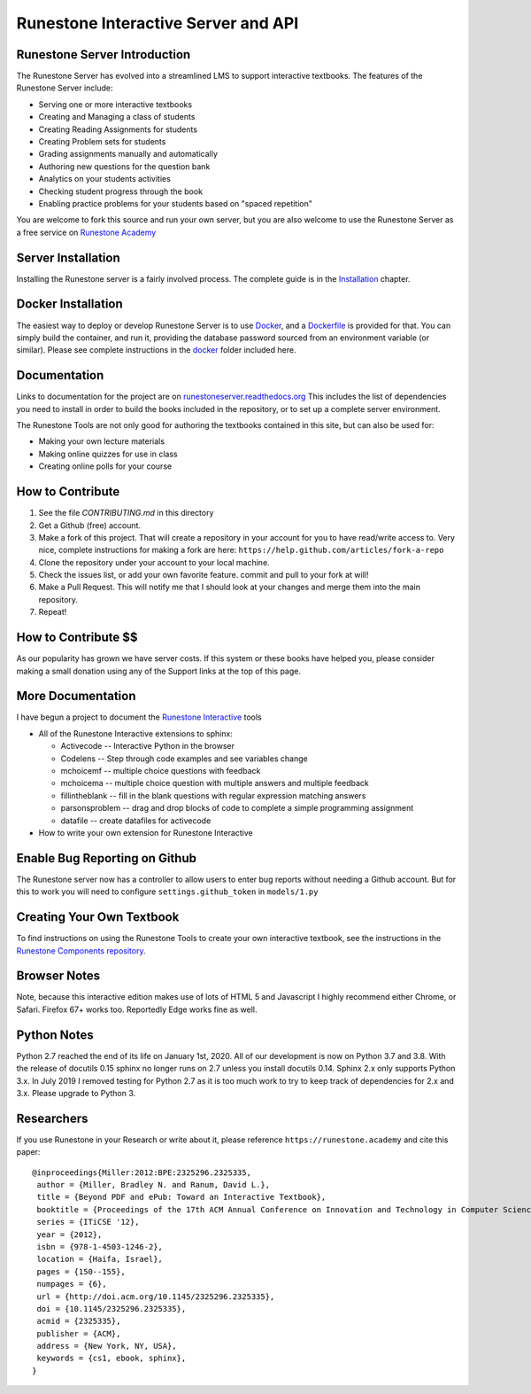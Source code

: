 Runestone Interactive Server and API
====================================

.. image:: https://travis-ci.org/RunestoneInteractive/RunestoneServer.svg?branch=master
    :target: https://travis-ci.org/RunestoneInteractive/RunestoneServer

.. image:: https://coveralls.io/repos/github/RunestoneInteractive/RunestoneServer/badge.png?branch=master
   :target: https://coveralls.io/github/RunestoneInteractive/RunestoneServer?branch=master


.. image:: https://readthedocs.org/projects/runestoneserver/badge/?version=latest
    :target: https://runestoneserver.readthedocs.io/en/latest/?badge=latest
    :alt: Documentation Status


Runestone Server Introduction
-----------------------------

The Runestone Server has evolved into a streamlined LMS to support interactive textbooks.  The features of the Runestone Server include:

* Serving one or more interactive textbooks
* Creating and Managing a class of students
* Creating Reading Assignments for students
* Creating Problem sets for students
* Grading assignments manually and automatically
* Authoring new questions for the question bank
* Analytics on your students activities
* Checking student progress through the book
* Enabling practice problems for your students based on "spaced repetition"

You are welcome to fork this source and run your own server, but you are also welcome to use the Runestone Server as a free service on `Runestone Academy <https://runestone.academy>`_


Server Installation
-------------------

Installing the Runestone server is a fairly involved process.  The complete guide is in the `Installation <docs/installation.html>`_ chapter.


Docker Installation
-------------------

The easiest way to deploy or develop Runestone Server is to use `Docker <docker/README.html>`_, and a `Dockerfile <Dockerfile.html>`_ is provided for that.
You can simply build the container, and run it, providing the database password sourced from an environment variable (or similar).
Please see complete instructions in the `docker <docker>`_ folder included here.



Documentation
-------------

Links to documentation for the project are on `runestoneserver.readthedocs.org <http://runestoneserver.readthedocs.org>`_  This includes
the list of dependencies you need to install in order to build the books included in the repository, or to set up
a complete server environment.

The Runestone Tools are not only good for authoring the textbooks contained in this site, but can also be used for:

* Making your own lecture materials
* Making online quizzes for use in class
* Creating online polls for your course


How to Contribute
-----------------

#. See the file `CONTRIBUTING.md` in this directory
#. Get a Github (free) account.
#. Make a fork of this project.  That will create a repository in your
   account for you to have read/write access to.  Very nice, complete
   instructions for making a fork are here:  ``https://help.github.com/articles/fork-a-repo``
#. Clone the repository under your account to your local machine.
#. Check the issues list, or add your own favorite feature.  commit and pull to your fork at will!
#. Make a Pull Request.  This will notify me that I should look at your changes and merge them into the main repository.
#. Repeat!


How to Contribute $$
--------------------

As our popularity has grown we have server costs.
If this system or these books have helped you, please consider making a small
donation using any of the Support links at the top of this page.


More Documentation
------------------

I have begun a project to document the `Runestone Interactive <https://runestone.academy/runestone/static/authorguide/index.html>`_ tools

* All of the Runestone Interactive extensions to sphinx:

  * Activecode -- Interactive Python in the browser
  * Codelens  -- Step through code examples and see variables change
  * mchoicemf  -- multiple choice questions with feedback
  * mchoicema  -- multiple choice question with multiple answers and multiple feedback
  * fillintheblank  -- fill in the blank questions with regular expression matching answers
  * parsonsproblem  -- drag and drop blocks of code to complete a simple programming assignment
  * datafile -- create datafiles for activecode

* How to write your own extension for Runestone Interactive

Enable Bug Reporting on Github
------------------------------

The Runestone server now has a controller to allow users to enter bug reports without needing a Github account.  But for this to work you will need to configure ``settings.github_token`` in ``models/1.py``

Creating Your Own Textbook
--------------------------

To find instructions on using the Runestone Tools to create your own interactive textbook, see the
instructions in the `Runestone Components repository <https://github.com/RunestoneInteractive/RunestoneComponents>`_.

Browser Notes
-------------

Note, because this interactive edition makes use of lots of HTML 5 and Javascript
I highly recommend either Chrome, or Safari.  Firefox 67+ works too.  Reportedly Edge works fine as well.

Python Notes
------------

Python 2.7 reached the end of its life on January 1st, 2020. All of our development is now on Python 3.7 and 3.8.  With the release of docutils 0.15 sphinx no longer runs on 2.7 unless you install docutils 0.14. Sphinx 2.x only supports Python 3.x.  In July 2019 I removed testing for Python 2.7 as it is too much work to try to keep track of dependencies for 2.x and 3.x.  Please upgrade to Python 3.

Researchers
-----------

If you use Runestone in your Research or write about it, please reference ``https://runestone.academy`` and cite this paper:

::

   @inproceedings{Miller:2012:BPE:2325296.2325335,
    author = {Miller, Bradley N. and Ranum, David L.},
    title = {Beyond PDF and ePub: Toward an Interactive Textbook},
    booktitle = {Proceedings of the 17th ACM Annual Conference on Innovation and Technology in Computer Science Education},
    series = {ITiCSE '12},
    year = {2012},
    isbn = {978-1-4503-1246-2},
    location = {Haifa, Israel},
    pages = {150--155},
    numpages = {6},
    url = {http://doi.acm.org/10.1145/2325296.2325335},
    doi = {10.1145/2325296.2325335},
    acmid = {2325335},
    publisher = {ACM},
    address = {New York, NY, USA},
    keywords = {cs1, ebook, sphinx},
   }

